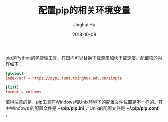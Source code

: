 #+TITLE: 配置pip的相关环境变量
#+AUTHOR: Jinghui Hu
#+EMAIL: hujinghui@buaa.edu.cn
#+DATE: 2018-10-08


pip是Python的包管理工具，在国内可以替换下载源来加快下载速度。配置项的内容如下：

#+BEGIN_SRC conf
[global]
index-url = https://pypi.tuna.tsinghua.edu.cn/simple

[list]
format = columns
#+END_SRC

值得注意的是，pip工具在Windows和Unix环境下的配置文件位置是不一样的。其中Windows
的配置文件是 *~/pip/pip.ini* ，Unix的配置文件是 *~/.pip/pip.conf* 。
